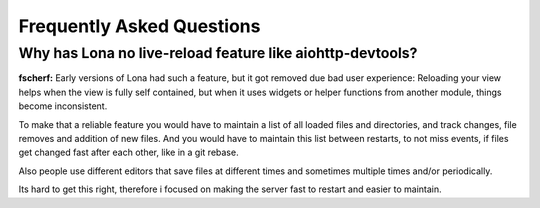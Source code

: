 

Frequently Asked Questions
==========================

Why has Lona no live-reload feature like aiohttp-devtools?
----------------------------------------------------------

**fscherf:** Early versions of Lona had such a feature, but it got removed due
bad user experience: Reloading your view helps when the view is fully self
contained, but when it uses widgets or helper functions from another module,
things become inconsistent.

To make that a reliable feature you would have to maintain a list of all loaded
files and directories, and track changes, file removes and addition of new
files. And you would have to maintain this list between restarts, to not miss
events, if files get changed fast after each other, like in a git rebase.

Also people use different editors that save files at different times and
sometimes multiple times and/or periodically.

Its hard to get this right, therefore i focused on making the server fast to
restart and easier to maintain.